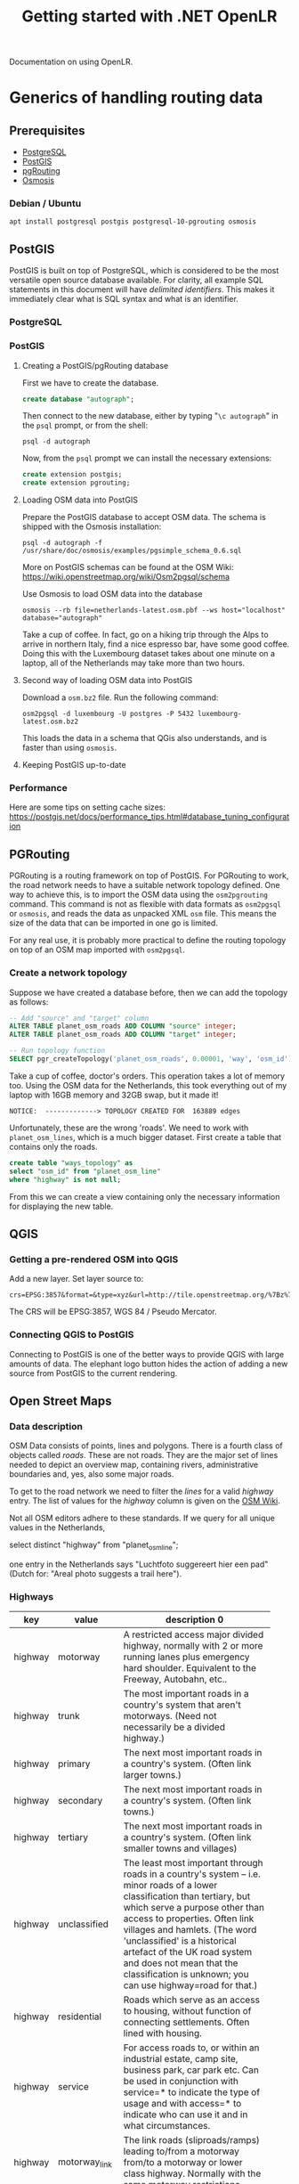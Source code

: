 #+TITLE: Getting started with .NET OpenLR
Documentation on using OpenLR.

* Generics of handling routing data
** Prerequisites
- [[https://www.postgresql.org/about/][PostgreSQL]]
- [[http://www.postgis.net/][PostGIS]]
- [[https://pgrouting.org/][pgRouting]]
- [[https://wiki.openstreetmap.org/wiki/Osmosis][Osmosis]]

*** Debian / Ubuntu
#+BEGIN_SRC shell
apt install postgresql postgis postgresql-10-pgrouting osmosis
#+END_SRC

** PostGIS
PostGIS is built on top of PostgreSQL, which is considered to be the most versatile open source database available. For clarity, all example SQL statements in this document will have /delimited identifiers/. This makes it immediately clear what is SQL syntax and what is an identifier.
*** PostgreSQL

*** PostGIS
**** Creating a PostGIS/pgRouting database
First we have to create the database.
#+BEGIN_SRC sql
create database "autograph";
#+END_SRC

Then connect to the new database, either by typing "=\c autograph=" in the =psql= prompt, or from the shell:
#+BEGIN_SRC shell
psql -d autograph
#+END_SRC

Now, from the =psql= prompt we can install the necessary extensions:

#+BEGIN_SRC sql
create extension postgis;
create extension pgrouting;
#+END_SRC

**** Loading OSM data into PostGIS
Prepare the PostGIS database to accept OSM data. The schema is shipped with the Osmosis installation:
#+BEGIN_SRC shell
psql -d autograph -f /usr/share/doc/osmosis/examples/pgsimple_schema_0.6.sql
#+END_SRC

More on PostGIS schemas can be found at the OSM Wiki: [[https://wiki.openstreetmap.org/wiki/Osm2pgsql/schema]]

Use Osmosis to load OSM data into the database
#+BEGIN_SRC shell
osmosis --rb file=netherlands-latest.osm.pbf --ws host="localhost" database="autograph"
#+END_SRC
Take a cup of coffee. In fact, go on a hiking trip through the Alps to arrive in northern Italy, find a nice espresso bar, have some good coffee. Doing this with the Luxembourg dataset takes about one minute on a laptop, all of the Netherlands may take more than two hours.

**** Second way of loading OSM data into PostGIS
Download a =osm.bz2= file. Run the following command:

#+BEGIN_SRC shell
osm2pgsql -d luxembourg -U postgres -P 5432 luxembourg-latest.osm.bz2
#+END_SRC

This loads the data in a schema that QGis also understands, and is faster than using =osmosis=.

**** Keeping PostGIS up-to-date

*** Performance
Here are some tips on setting cache sizes: [[https://postgis.net/docs/performance_tips.html#database_tuning_configuration]]

** PGRouting
PGRouting is a routing framework on top of PostGIS. For PGRouting to work, the road network needs to have a suitable network topology defined. One way to achieve this, is to import the OSM data using the =osm2pgrouting= command. This command is not as flexible with data formats as =osm2pgsql= or =osmosis=, and reads the data as unpacked XML =osm= file. This means the size of the data that can be imported in one go is limited.

For any real use, it is probably more practical to define the routing topology on top of an OSM map imported with =osm2pgsql=.

*** Create a network topology
Suppose we have created a database before, then we can add the topology as follows:

#+BEGIN_SRC sql
-- Add "source" and "target" column
ALTER TABLE planet_osm_roads ADD COLUMN "source" integer;
ALTER TABLE planet_osm_roads ADD COLUMN "target" integer;

-- Run topology function
SELECT pgr_createTopology('planet_osm_roads', 0.00001, 'way', 'osm_id');
#+END_SRC

Take a cup of coffee, doctor's orders. This operation takes a lot of memory too. Using the OSM data for the Netherlands, this took everything out of my laptop with 16GB memory and 32GB swap, but it made it!

#+BEGIN_SRC
NOTICE:  -------------> TOPOLOGY CREATED FOR  163889 edges
#+END_SRC

Unfortunately, these are the wrong 'roads'. We need to work with =planet_osm_lines=, which is a much bigger dataset. First create a table that contains only the roads.

#+BEGIN_SRC sql
create table "ways_topology" as
select "osm_id" from "planet_osm_line"
where "highway" is not null;
#+END_SRC

From this we can create a view containing only the necessary information for displaying the new table.


** QGIS
*** Getting a pre-rendered OSM into QGIS
Add a new layer. Set layer source to:
#+BEGIN_EXAMPLE
crs=EPSG:3857&format=&type=xyz&url=http://tile.openstreetmap.org/%7Bz%7D/%7Bx%7D/%7By%7D.png
#+END_EXAMPLE
The CRS will be EPSG:3857, WGS 84 / Pseudo Mercator.
*** Connecting QGIS to PostGIS
Connecting to PostGIS is one of the better ways to provide QGIS with large amounts of data. The elephant logo button hides the action of adding a new source from PostGIS to the current rendering.

** Open Street Maps
*** Data description
OSM Data consists of points, lines and polygons. There is a fourth class of objects called /roads/. These are not roads. They are the major set of lines needed to depict an overview map, containing rivers, administrative boundaries and, yes, also some major roads.


To get to the road network we need to filter the /lines/ for a valid /highway/ entry. The list of values for the /highway/ column is given on the [[https://wiki.openstreetmap.org/wiki/Key:highway][OSM Wiki]].

Not all OSM editors adhere to these standards. If we query for all unique values in the Netherlands,

#+BEGIN_SOURCE: sql
select distinct "highway" from "planet_osm_line";
#+END_SOURCE

one entry in the Netherlands says "Luchtfoto suggereert hier een pad" (Dutch for: "Areal photo suggests a trail here").

*** Highways
| key     | value          | description                           0 |
|         |                | <25>                      |
|---------+----------------+---------------------------|
| highway | motorway       | A restricted access major divided highway, normally with 2 or more running lanes plus emergency hard shoulder. Equivalent to the Freeway, Autobahn, etc.. |
| highway | trunk          | The most important roads in a country's system that aren't motorways. (Need not necessarily be a divided highway.) |
| highway | primary        | The next most important roads in a country's system. (Often link larger towns.) |
| highway | secondary      | The next most important roads in a country's system. (Often link towns.) |
| highway | tertiary       | The next most important roads in a country's system. (Often link smaller towns and villages) |
| highway | unclassified   | The least most important through roads in a country's system – i.e. minor roads of a lower classification than tertiary, but which serve a purpose other than access to properties. Often link villages and hamlets. (The word 'unclassified' is a historical artefact of the UK road system and does not mean that the classification is unknown; you can use highway=road for that.) |
| highway | residential    | Roads which serve as an access to housing, without function of connecting settlements. Often lined with housing. |
| highway | service        | For access roads to, or within an industrial estate, camp site, business park, car park etc. Can be used in conjunction with service=* to indicate the type of usage and with access=* to indicate who can use it and in what circumstances. |
| highway | motorway_link  | The link roads (sliproads/ramps) leading to/from a motorway from/to a motorway or lower class highway. Normally with the same motorway restrictions. |
| highway | trunk_link     | The link roads (sliproads/ramps) leading to/from a trunk road from/to a trunk road or lower class highway. |
| highway | primary_link   | The link roads (sliproads/ramps) leading to/from a primary road from/to a primary road or lower class highway. |
| highway | secondary_link | The link roads (sliproads/ramps) leading to/from a secondary road from/to a secondary road or lower class highway. |
| highway | tertiary_link  | The link roads (sliproads/ramps) leading to/from a tertiary road from/to a tertiary road or lower class highway. |
| highway | living_street  | For living streets, which are residential streets where pedestrians have legal priority over cars, speeds are kept very low and where children are allowed to play on the street. |
| highway | pedestrian     | For roads used mainly/exclusively for pedestrians in shopping and some residential areas which may allow access by motorised vehicles only for very limited periods of the day. To create a 'square' or 'plaza' create a closed way and tag as pedestrian and also with area=yes. |
| highway | track          | Roads for mostly agricultural or forestry uses. To describe the quality of a track, see tracktype=*. Note: Although tracks are often rough with unpaved surfaces, this tag is not describing the quality of a road but its use. Consequently, if you want to tag a general use road, use one of the general highway values instead of track. |
| highway | bus_guideway   | A busway where the vehicle guided by the way (though not a railway) and is not suitable for other traffic. Please note: this is not a normal bus lane, use access=no, psv=yes instead! |
| highway | escape         | For runaway truck ramps, runaway truck lanes, emergency escape ramps, or truck arrester beds. It enables vehicles with braking failure to safely stop. |
| highway | raceway        | A course or track for (motor) racing |
| highway | road           | A road/way/street/motorway/etc. of unknown type. It can stand for anything ranging from a footpath to a motorway. This tag should only be used temporarily until the road/way/etc. has been properly surveyed. If you do know the road type, do not use this value, instead use one of the more specific highway=* values. |
| highway | footway        | For designated footpaths; i.e., mainly/exclusively for pedestrians. This includes walking tracks and gravel paths. If bicycles are allowed as well, you can indicate this by adding a bicycle=yes tag. Should not be used for paths where the primary or intended usage is unknown. Use highway=pedestrian for pedestrianised roads in shopping or residential areas and highway=track if it is usable by agricultural or similar vehicles. |
| highway | bridleway      | For horses. Equivalent to highway=path + horse=designated. |
| highway | steps          | For flights of steps (stairs) on footways. Use with step_count=* to indicate the number of steps |
| highway | path           | A non-specific path. Use highway=footway for paths mainly for walkers, highway=cycleway for one also usable by cyclists, highway=bridleway for ones available to horses as well as walkers and highway=track for ones which is passable by agriculture or similar vehicles. |
| highway | cycleway       | For designated cycleways. Add foot=* only if default-access-restrictions do not apply. |

We can put these values into a table in our database and use the following query to create a new table with only the desired roads.

#+BEGIN_SRC: sql
create table "ways" as
  select "osm_id", "highway", "way"
  from "planet_osm_line"
  where "highway" in
    (select "value" from "highway_values");
#+END_SRC

*** Osmosis
Osmosis is a command-line tool to manipulate/filter/extract OSM data.

- [[http://coastalrocket.blogspot.com/2012/09/how-to-get-up-to-date-osm-in-postgis.html][A blog post on keeping a PostGIS database up-to-date.]]
*** How to get an up-to-date OSM in PostGIS
#+BEGIN_QUOTE
How to build an OSM database that is up to date.
Rather than doing a quarterly manual job of downloading a 14Gb+ file, decompressing it (250Gb+) and inserting it into a database it will be a lot easier to download daily (50Mb) OSM change files (.osc) and apply the changes to the existing database.

The instructions below is a modified version of Martin van Exel's tutorial here - https://docs.google.com/document/pub?id=1paaYsOakgJEYP380R70s4SGYq8ME3ASl-mweVi1DlQ4

# now pop into PostgreSQL and build a suitable database & user (could be tidier)
adduser osm
passwd osm
# and some badly chosen password: osm, osm
su - postgres psql
createdb osm
createlang plpgsql osm
CREATE USER osm WITH PASSWORD 'osm';
#CREATE DATABASE osm;
GRANT ALL PRIVILEGES ON DATABASE osm to osm;
GRANT ALL PRIVILEGES ON DATABASE osm to postgres;
\q
psql -d osm -U osm -f /usr/pgsql-9.1/share/contrib/postgis-2.0/postgis.sql
psql -d osm -U osm f /usr/pgsql-9.1/share/contrib/postgis-2.0/spatial_ref_sys.sql
psql -U osm -d osm
CREATE EXTENSION hstore;
\q
psql -U osm -d osm -f /home/<user name>/osm/osmosis-0.41/script/pgsimple_schema_0.6.sql

# make some directories and get some data
su mkdir /tmp/osm
cd tmp/osm
mkdir planet
mkdir planet/replication

# now get some OSM data - either get the whole planet.. or get a sample from http://download.geofabrik.de/osm/
cd /tmp/osm/planet/
wget http://planet.openstreetmap.org/planet-latest.osm.bz2

# and thump into the database (using the VERY IMPORTANT --slim option, -C is how much memory we're setting aside for this: 4Gb in this case) /opt/osm2pgsql/osm2pgsql -S default.style --slim -d osm -C 4000 /tmp/osm/planet/planet-latest.osm.bz2

# create the configuration.txt and download.lock
osmosis --rrii workingDirectory=/tmp/osm/planet/replication

# create your state.txt file, visit http://toolserver.org/~mazder/replicate-sequences/ and enter details. To check the datetime required examine the contents of the bz2 file.

bunzip2 -c planet-latest.osm.bz2 | head


Now at this point I've been running osmosis to grab the change file and osm2pgsql to throw it at the database but you can apparently run osmosis on it's own;

# Osmosis on it's own version
/opt/osmosis-0.41/bin/osmosis --rri workingDirectory=/tmp/osm/planet/replication --sc --wpc user="osm" database="osm" password="osm"

# Or the two command route - grab a change file from the queue of necessary changes to perform
/opt/osmosis-0.41/bin/osmosis --rri workingDirectory=/tmp/osm/planet/replication --simplify-change --write-xml-change /tmp/osm/planet/replication/changes.osc.gz

# And append the changes to the database
/opt/osm2pgsql/osm2pgsql --append -S /opt/osm2pgsql/default.style -d osm -U postgres --slim /tmp/osm/planet/replication/changes.osc.gz

# You can put either set of commands into a script and cron it up, here's the script for the osm2pgsql route

#!/bin/sh
n=`ps -ef | grep -v grep | grep /opt/osmosis-0.41/ | wc -l`
m=`ps -ef | grep -v grep | grep /opt/osm2pgsql/ | wc -l`
let i=n+m
if [ $i -gt 0 ]; then
 echo osmosis or osm2pgsql running
else
 echo not running
 /opt/osmosis-0.41/bin/osmosis --rri workingDirectory=/tmp/osm/planet/replication --simplify-change --write-xml-change /tmp/osm/planet/replication/changes.osc.gz
 /opt/osm2pgsql/osm2pgsql --append -S /opt/osm2pgsql/default.style -d osm -U postgres --slim /tmp/osm/planet/replication/changes.osc.gz
fi

# Now you're probably running mod_tile and mapnik to render and serve up OSM tiles so we need a method to tell mod_tile to re-render all tiles that have updates. We can amend the osm2pgsql call with -e options to produce a list of tiles that need to be expired and thus re-rendered. [See OSM Tile Expire Methods].
# change the osm2pgsql command to read
 /opt/osm2pgsql/osm2pgsql --append -S /opt/osm2pgsql/default.style -d osm -U postgres --slim /tmp/osm/planet/replication/changes.osc.gz -e15 -o expire.list

# We now expire all tiles listed in the expire.list. I haven't included the install and setup of Mapnik or mod_tile so i'm going to use some dummy locations for them. I'm expiring tiles from zoom level 6 and downwards
cat expire.list | /opt/mapnik/mod_tile/render_expired --map=osm --min-zoom=6 --touch-from=7 >/dev/null

# The OSM Tile Expire Methods guide also recommends a daily re-render of the lower zoom levels.
#+END_QUOTE

* Using PGRouting from Python
There is a Python package to access the PGRouting database: [[https://github.com/herrkaefer/psycopgr][=psycopgr=]]. It has a tutorial.
** Installing
With any Python installation, just type:

#+BEGIN_SRC shell
pip install psycopgr
#+END_SRC

* Introduction to C#/.NET
The Itinero/OpenLR library is written in C#. To build software using it, you'll need a C# SDK, which can be downloaded from Microsoft: [[https://www.microsoft.com/net/learn/get-started][Get started with .NET]]

C# is a language developed by Microsoft, much like Java. It compiles to the virtual platform known as the CLR (Common Language Runtime). Together with a library of standard classes (FCL) this environment is .NET. The .NET environment runs on all major platforms (Windows, MacOS, Linux, Android...) making applications written in a .NET language (C#, F#, Visual Basic) portable.

If you have successfully installed the .NET SDK you should have the =dotnet= command-line tool.

#+BEGIN_SRC shell :exports both
dotnet --version
#+END_SRC

#+RESULTS:
: 2.1.4

** Creating a new project
A new project is created using =dotnet new=

#+BEGIN_SRC shell
dotnet new console --name my-openlr-tool --language C#
#+END_SRC

Then the new project is run using =dotnet run=

#+BEGIN_SRC shell :exports both
cd my-openlr-tool
dotnet run
#+END_SRC

#+RESULTS:
: Hello World!

Our console application was initialized with a  friendly "Hello World!". We will be extending the "Hello World!" example with the first OpenLR example.

#+BEGIN_SRC csharp :tangle my-openlr-tool/Program.cs :noweb no-export
  using System;

  <<first-example-imports>>

  namespace my_openlr_tool
  {
      class Program
      {
	  static void Main(string[] args)
	  {
	      Console.WriteLine("Hello World!");

	      <<first-example-load-data>>
	      <<first-example-encode-line>>
	  }
      }
  }
#+END_SRC

** Adding OpenLR as dependency
The .NET environment has two ways of adding external libraries to a project: packages and references. Adding a package will obtain a pre-compiled library from [[https://www.nuget.org/][NuGet]].

Documentation for OpenLR is a bit scarce: [[docs.itinero.tech]].

#+BEGIN_SRC shell :prologue "cd my-openlr-tool" :results silent
dotnet add package Itinero
dotnet add package Itinero.IO.Osm
dotnet add package OpenLR
#+END_SRC

** Import libraries
#+NAME: first-example-imports
#+BEGIN_SRC csharp
  // import File
  using System.IO;

  // import RouterDb
  using Itinero;
  // import method RouterDb.LoadOsmData
  using Itinero.IO.Osm;
  // import Vehicle
  using Itinero.Osm.Vehicles;

  // import Coder
  using OpenLR;
  // import OsmCoderProfile
  using OpenLR.Osm;
  // import ReferencedLine
  using OpenLR.Referenced.Locations;
#+END_SRC

** Running a first example
The following example encodes and decodes a line in Luxembourg. This loads OSM data from a PBF, which can be found on [[http://download.geofabrik.de/europe/luxembourg.html][GeoFabrik.de]].

*** Load the map
First we need to load the PBF file into the RouterDB. Loading the Luxembourg data takes a few seconds.

#+NAME: first-example-load-data
#+BEGIN_SRC csharp
  Console.Write("Loading Luxembourg ... ");
  var routerDb = new RouterDb();
  using (var sourceStream =
	 File.OpenRead(
	     Path.Combine(AppDomain.CurrentDomain.BaseDirectory,
			  "../../../luxembourg-latest.osm.pbf")))
  {
      routerDb.LoadOsmData(sourceStream, Vehicle.Car);
  }
  Console.WriteLine("done");
#+END_SRC

*** Encode a line
Next we encode a line between two coordinates and then decode it again.

#+NAME: first-example-encode-line
#+BEGIN_SRC csharp
  // create coder.
  var coder = new Coder(routerDb, new OsmCoderProfile());

  Console.WriteLine("Building a line location, and encoding it.");
  // build a line location from a shortest path.
  var line = coder.BuildLine(
      new Itinero.LocalGeo.Coordinate(
	  49.67218282319583f, 6.142280101776122f),
      new Itinero.LocalGeo.Coordinate(
	  49.67776489459803f, 6.1342549324035645f));

  Console.WriteLine("original line: {0} --> {1}",
		    line.StartLocation,
		    line.EndLocation);

  // encode this location.
  var encoded = coder.Encode(line);
  Console.WriteLine("encoded line: {0}", encoded);

  // decode this location.
  var decodedLine = coder.Decode(encoded) as ReferencedLine;
  Console.WriteLine("decoded line: {0} --> {1}",
		    decodedLine.StartLocation,
		    decodedLine.EndLocation);
#+END_SRC

Running this example should give the following output:

#+BEGIN_SRC shell :results verbatim :exports results
cd my-openlr-tool
dotnet run
#+END_SRC

#+RESULTS:
: Hello World!
: Loading Luxembourg ... done
: Building a line location, and encoding it.
: original line: 17060@0% [49.67221,6.14243]  --> 10712@0% [49.67784,6.133887]
: encoded line: CwReMiNSjSOYEvyqAjIjaAIG
: decoded line: 17060@0% [49.67221,6.14243]  --> 10712@0% [49.67784,6.133887]
